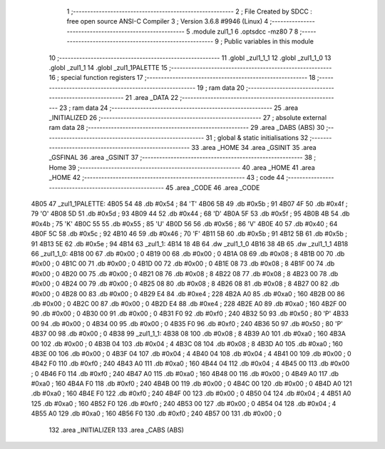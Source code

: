                               1 ;--------------------------------------------------------
                              2 ; File Created by SDCC : free open source ANSI-C Compiler
                              3 ; Version 3.6.8 #9946 (Linux)
                              4 ;--------------------------------------------------------
                              5 	.module zul1_1
                              6 	.optsdcc -mz80
                              7 	
                              8 ;--------------------------------------------------------
                              9 ; Public variables in this module
                             10 ;--------------------------------------------------------
                             11 	.globl _zul1_1_1
                             12 	.globl _zul1_1_0
                             13 	.globl _zul1_1
                             14 	.globl _zul1_1PALETTE
                             15 ;--------------------------------------------------------
                             16 ; special function registers
                             17 ;--------------------------------------------------------
                             18 ;--------------------------------------------------------
                             19 ; ram data
                             20 ;--------------------------------------------------------
                             21 	.area _DATA
                             22 ;--------------------------------------------------------
                             23 ; ram data
                             24 ;--------------------------------------------------------
                             25 	.area _INITIALIZED
                             26 ;--------------------------------------------------------
                             27 ; absolute external ram data
                             28 ;--------------------------------------------------------
                             29 	.area _DABS (ABS)
                             30 ;--------------------------------------------------------
                             31 ; global & static initialisations
                             32 ;--------------------------------------------------------
                             33 	.area _HOME
                             34 	.area _GSINIT
                             35 	.area _GSFINAL
                             36 	.area _GSINIT
                             37 ;--------------------------------------------------------
                             38 ; Home
                             39 ;--------------------------------------------------------
                             40 	.area _HOME
                             41 	.area _HOME
                             42 ;--------------------------------------------------------
                             43 ; code
                             44 ;--------------------------------------------------------
                             45 	.area _CODE
                             46 	.area _CODE
   4B05                      47 _zul1_1PALETTE:
   4B05 54                   48 	.db #0x54	; 84	'T'
   4B06 5B                   49 	.db #0x5b	; 91
   4B07 4F                   50 	.db #0x4f	; 79	'O'
   4B08 5D                   51 	.db #0x5d	; 93
   4B09 44                   52 	.db #0x44	; 68	'D'
   4B0A 5F                   53 	.db #0x5f	; 95
   4B0B 4B                   54 	.db #0x4b	; 75	'K'
   4B0C 55                   55 	.db #0x55	; 85	'U'
   4B0D 56                   56 	.db #0x56	; 86	'V'
   4B0E 40                   57 	.db #0x40	; 64
   4B0F 5C                   58 	.db #0x5c	; 92
   4B10 46                   59 	.db #0x46	; 70	'F'
   4B11 5B                   60 	.db #0x5b	; 91
   4B12 5B                   61 	.db #0x5b	; 91
   4B13 5E                   62 	.db #0x5e	; 94
   4B14                      63 _zul1_1:
   4B14 18 4B                64 	.dw _zul1_1_0
   4B16 38 4B                65 	.dw _zul1_1_1
   4B18                      66 _zul1_1_0:
   4B18 00                   67 	.db #0x00	; 0
   4B19 00                   68 	.db #0x00	; 0
   4B1A 08                   69 	.db #0x08	; 8
   4B1B 00                   70 	.db #0x00	; 0
   4B1C 00                   71 	.db #0x00	; 0
   4B1D 00                   72 	.db #0x00	; 0
   4B1E 08                   73 	.db #0x08	; 8
   4B1F 00                   74 	.db #0x00	; 0
   4B20 00                   75 	.db #0x00	; 0
   4B21 08                   76 	.db #0x08	; 8
   4B22 08                   77 	.db #0x08	; 8
   4B23 00                   78 	.db #0x00	; 0
   4B24 00                   79 	.db #0x00	; 0
   4B25 08                   80 	.db #0x08	; 8
   4B26 08                   81 	.db #0x08	; 8
   4B27 00                   82 	.db #0x00	; 0
   4B28 00                   83 	.db #0x00	; 0
   4B29 E4                   84 	.db #0xe4	; 228
   4B2A A0                   85 	.db #0xa0	; 160
   4B2B 00                   86 	.db #0x00	; 0
   4B2C 00                   87 	.db #0x00	; 0
   4B2D E4                   88 	.db #0xe4	; 228
   4B2E A0                   89 	.db #0xa0	; 160
   4B2F 00                   90 	.db #0x00	; 0
   4B30 00                   91 	.db #0x00	; 0
   4B31 F0                   92 	.db #0xf0	; 240
   4B32 50                   93 	.db #0x50	; 80	'P'
   4B33 00                   94 	.db #0x00	; 0
   4B34 00                   95 	.db #0x00	; 0
   4B35 F0                   96 	.db #0xf0	; 240
   4B36 50                   97 	.db #0x50	; 80	'P'
   4B37 00                   98 	.db #0x00	; 0
   4B38                      99 _zul1_1_1:
   4B38 08                  100 	.db #0x08	; 8
   4B39 A0                  101 	.db #0xa0	; 160
   4B3A 00                  102 	.db #0x00	; 0
   4B3B 04                  103 	.db #0x04	; 4
   4B3C 08                  104 	.db #0x08	; 8
   4B3D A0                  105 	.db #0xa0	; 160
   4B3E 00                  106 	.db #0x00	; 0
   4B3F 04                  107 	.db #0x04	; 4
   4B40 04                  108 	.db #0x04	; 4
   4B41 00                  109 	.db #0x00	; 0
   4B42 F0                  110 	.db #0xf0	; 240
   4B43 A0                  111 	.db #0xa0	; 160
   4B44 04                  112 	.db #0x04	; 4
   4B45 00                  113 	.db #0x00	; 0
   4B46 F0                  114 	.db #0xf0	; 240
   4B47 A0                  115 	.db #0xa0	; 160
   4B48 00                  116 	.db #0x00	; 0
   4B49 A0                  117 	.db #0xa0	; 160
   4B4A F0                  118 	.db #0xf0	; 240
   4B4B 00                  119 	.db #0x00	; 0
   4B4C 00                  120 	.db #0x00	; 0
   4B4D A0                  121 	.db #0xa0	; 160
   4B4E F0                  122 	.db #0xf0	; 240
   4B4F 00                  123 	.db #0x00	; 0
   4B50 04                  124 	.db #0x04	; 4
   4B51 A0                  125 	.db #0xa0	; 160
   4B52 F0                  126 	.db #0xf0	; 240
   4B53 00                  127 	.db #0x00	; 0
   4B54 04                  128 	.db #0x04	; 4
   4B55 A0                  129 	.db #0xa0	; 160
   4B56 F0                  130 	.db #0xf0	; 240
   4B57 00                  131 	.db #0x00	; 0
                            132 	.area _INITIALIZER
                            133 	.area _CABS (ABS)
